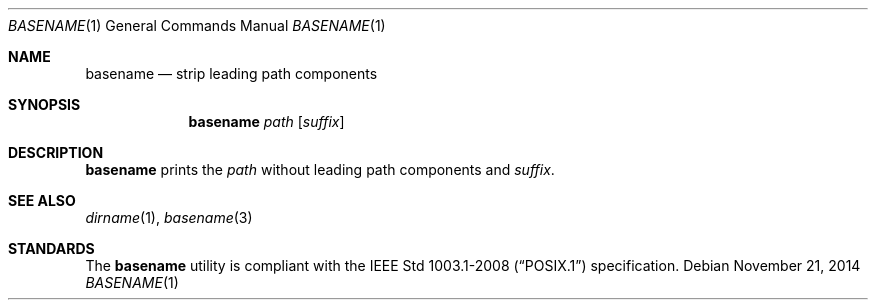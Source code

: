 .Dd November 21, 2014
.Dt BASENAME 1
.Os
.Sh NAME
.Nm basename
.Nd strip leading path components
.Sh SYNOPSIS
.Nm
.Ar path
.Op Ar suffix
.Sh DESCRIPTION
.Nm
prints the
.Ar path
without leading path components and
.Ar suffix .
.Sh SEE ALSO
.Xr dirname 1 ,
.Xr basename 3
.Sh STANDARDS
The
.Nm
utility is compliant with the
.St -p1003.1-2008
specification.

